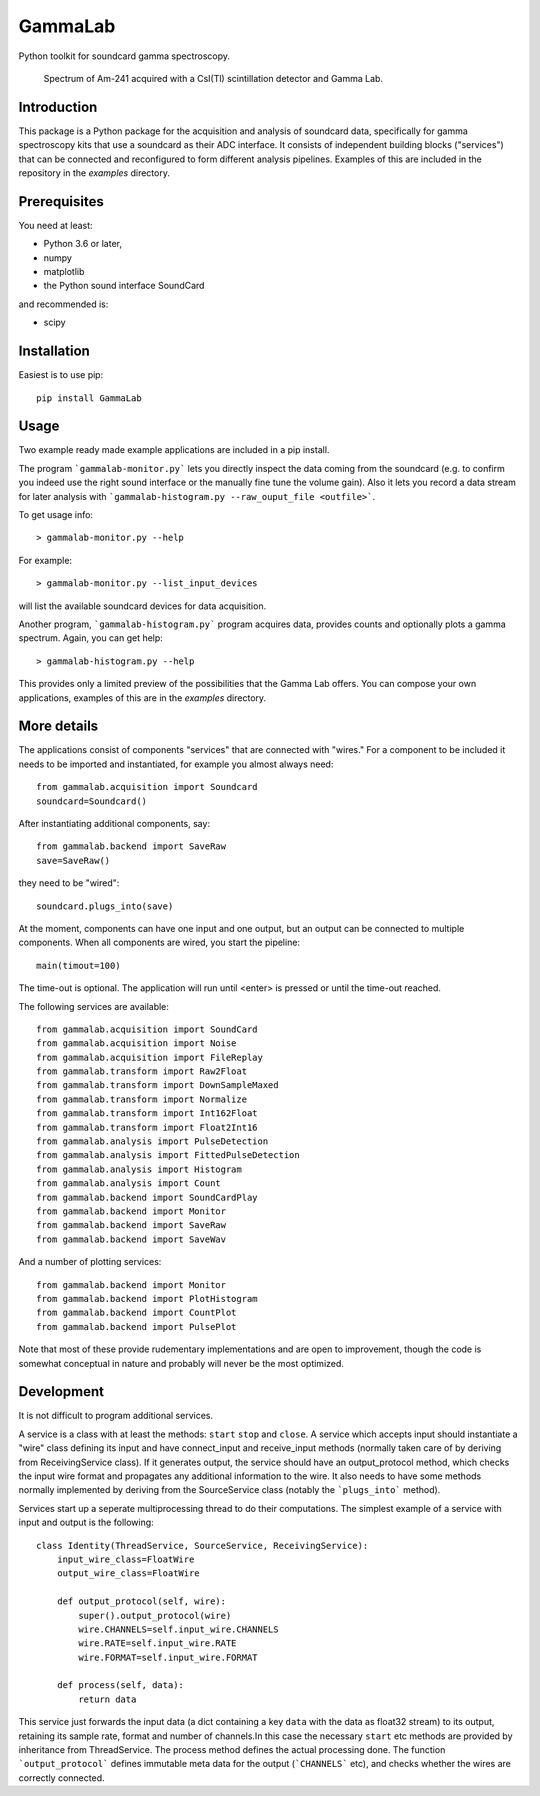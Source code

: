 GammaLab
========

Python toolkit for soundcard gamma spectroscopy.

.. figure:: https://raw.githubusercontent.com/ipelupessy/gammalab/master/doc/images/am241.png
   
   Spectrum of Am-241 acquired with a CsI(Tl) scintillation detector and Gamma Lab.

Introduction
------------

This package is a Python package  for the acquisition and analysis of 
soundcard data, specifically for gamma spectroscopy kits that use a 
soundcard as their ADC interface. It consists of independent building 
blocks ("services") that can be connected and reconfigured to form 
different analysis pipelines. Examples of this are included in the 
repository in the *examples* directory.

Prerequisites
-------------

You need at least:

- Python 3.6 or later,
- numpy
- matplotlib
- the Python sound interface SoundCard 

and recommended is:

- scipy

Installation
------------

Easiest is to use pip::

  pip install GammaLab

Usage
-----

Two example ready made example applications are included in a pip install. 

The program ```gammalab-monitor.py``` lets you directly inspect the 
data coming from the soundcard (e.g. to confirm you indeed use the right 
sound interface or the manually fine tune the volume gain). Also it lets 
you record a data stream for later analysis with 
```gammalab-histogram.py --raw_ouput_file <outfile>```. 

To get usage info::

  > gammalab-monitor.py --help

For example::

  > gammalab-monitor.py --list_input_devices
  
will list the available soundcard devices for data acquisition.

Another program, ```gammalab-histogram.py``` program acquires data, provides counts 
and optionally plots a gamma spectrum. Again, you can get help::

  > gammalab-histogram.py --help

This provides only a limited preview of the possibilities that the Gamma 
Lab offers. You can compose your own applications, examples of this are in 
the *examples* directory.

More details
------------

The applications consist of components "services" that are connected with 
"wires." For a component to be included it needs to be imported and 
instantiated, for example you almost always need::

  from gammalab.acquisition import Soundcard
  soundcard=Soundcard()

After instantiating additional components, say::

  from gammalab.backend import SaveRaw
  save=SaveRaw()

they need to be "wired"::

  soundcard.plugs_into(save)

At the moment, components can have one input and one output, but an output 
can be connected to multiple components. When all components are wired, you 
start the pipeline::

  main(timout=100)

The time-out is optional. The application will run until <enter> is pressed 
or until the time-out reached.

The following services are available::

  from gammalab.acquisition import SoundCard
  from gammalab.acquisition import Noise
  from gammalab.acquisition import FileReplay
  from gammalab.transform import Raw2Float
  from gammalab.transform import DownSampleMaxed
  from gammalab.transform import Normalize
  from gammalab.transform import Int162Float 
  from gammalab.transform import Float2Int16
  from gammalab.analysis import PulseDetection
  from gammalab.analysis import FittedPulseDetection
  from gammalab.analysis import Histogram
  from gammalab.analysis import Count
  from gammalab.backend import SoundCardPlay
  from gammalab.backend import Monitor
  from gammalab.backend import SaveRaw
  from gammalab.backend import SaveWav
  
And a number of plotting services::  
  
  from gammalab.backend import Monitor
  from gammalab.backend import PlotHistogram
  from gammalab.backend import CountPlot
  from gammalab.backend import PulsePlot
  
Note that most of these provide rudementary implementations and are open to 
improvement, though the code is somewhat conceptual in nature and probably will 
never be the most optimized.

Development
-----------

It is not difficult to program additional services.

A service is a class with at least the methods: ``start`` ``stop`` and 
``close``. A service which accepts input should instantiate a "wire" 
class defining its input and have connect_input and receive_input methods 
(normally taken care of by deriving from ReceivingService class). If it 
generates output, the service should have an output_protocol method, which 
checks the input wire format and propagates any additional information to 
the wire. It also needs to have some methods normally implemented by 
deriving from the SourceService class (notably the ```plugs_into``` 
method). 

Services start up a seperate multiprocessing thread to do their 
computations. The simplest example of a service with input and output is 
the following::

  class Identity(ThreadService, SourceService, ReceivingService):
      input_wire_class=FloatWire
      output_wire_class=FloatWire
      
      def output_protocol(self, wire):
          super().output_protocol(wire)
          wire.CHANNELS=self.input_wire.CHANNELS
          wire.RATE=self.input_wire.RATE
          wire.FORMAT=self.input_wire.FORMAT
  
      def process(self, data):
          return data

This service just forwards the input data (a dict containing a key ``data`` 
with the data as float32 stream) to its output, retaining its sample rate, format 
and number of channels.In this case the necessary ``start`` etc methods are 
provided by inheritance from ThreadService. The process method defines the 
actual processing done. The function ```output_protocol``` defines immutable
meta data for the output (```CHANNELS``` etc), and checks whether the wires 
are correctly connected.
 
